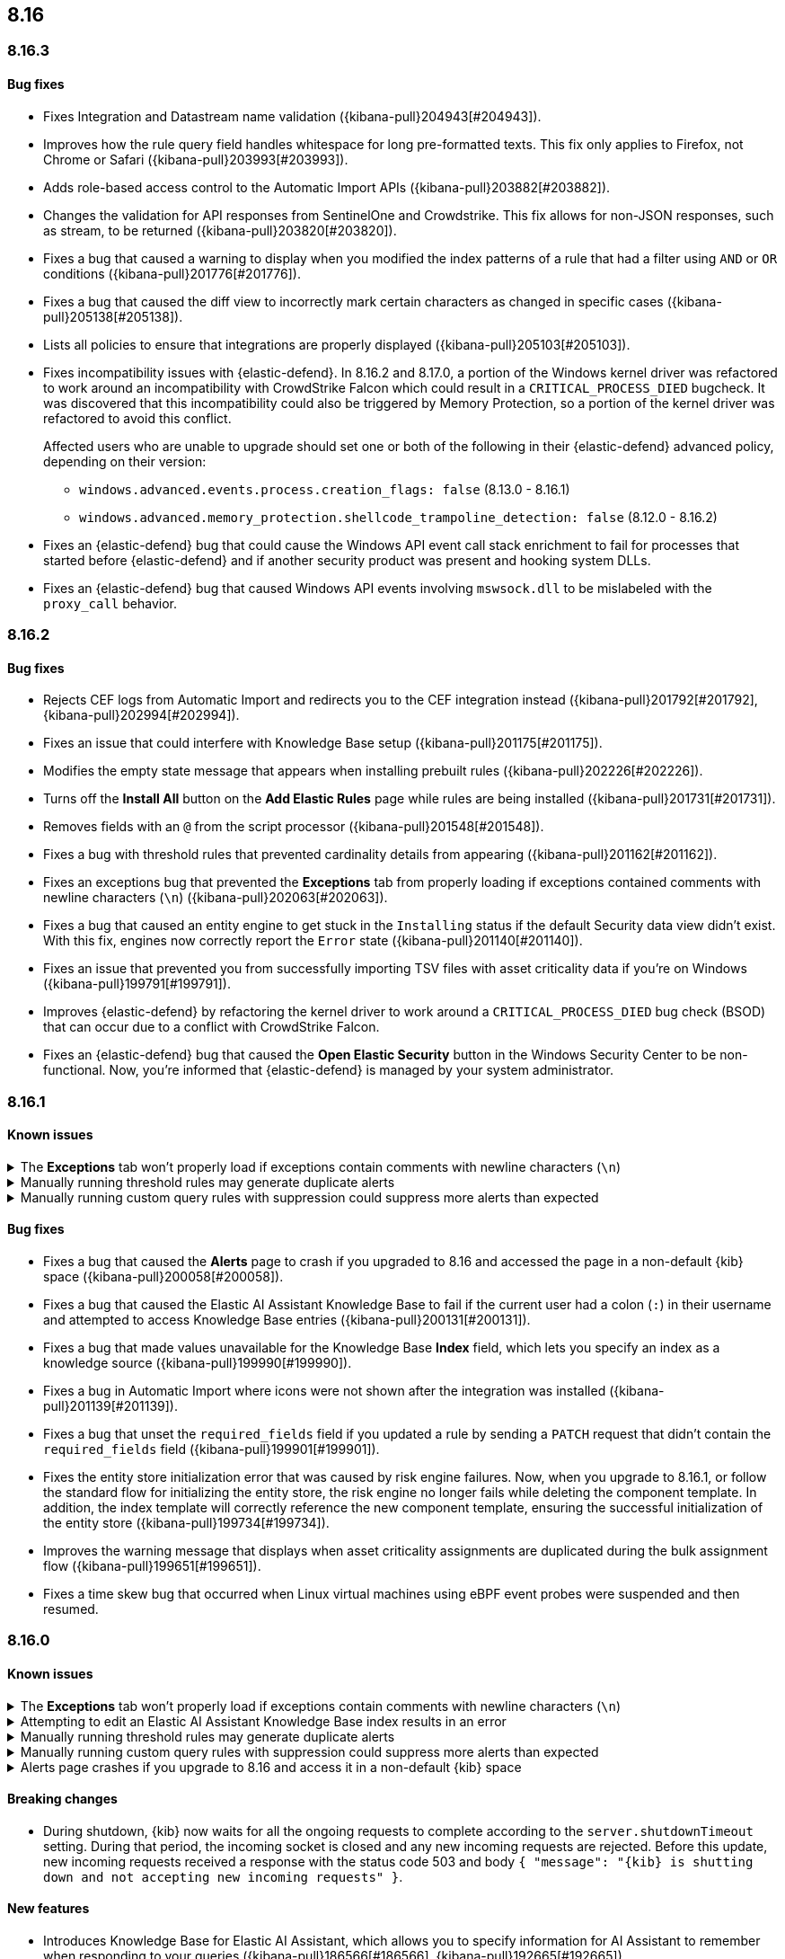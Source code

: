 [[release-notes-header-8.16.0]]
== 8.16

[discrete]
[[release-notes-8.16.3]]
=== 8.16.3

[discrete]
[[bug-fixes-8.16.3]]
==== Bug fixes

* Fixes Integration and Datastream name validation ({kibana-pull}204943[#204943]).
* Improves how the rule query field handles whitespace for long pre-formatted texts. This fix only applies to Firefox, not Chrome or Safari ({kibana-pull}203993[#203993]).
* Adds role-based access control to the Automatic Import APIs ({kibana-pull}203882[#203882]).
* Changes the validation for API responses from SentinelOne and Crowdstrike. This fix allows for non-JSON responses, such as stream, to be returned ({kibana-pull}203820[#203820]).
* Fixes a bug that caused a warning to display when you modified the index patterns of a rule that had a filter using `AND` or `OR` conditions ({kibana-pull}201776[#201776]).
* Fixes a bug that caused the diff view to incorrectly mark certain characters as changed in specific cases ({kibana-pull}205138[#205138]).
* Lists all policies to ensure that integrations are properly displayed ({kibana-pull}205103[#205103]).
* Fixes incompatibility issues with {elastic-defend}. In 8.16.2 and 8.17.0, a portion of the Windows kernel driver was refactored to work around an incompatibility with CrowdStrike Falcon which could result in a `CRITICAL_PROCESS_DIED` bugcheck. It was discovered that this incompatibility could also be triggered by Memory Protection, so a portion of the kernel driver was refactored to avoid this conflict.
+
Affected users who are unable to upgrade should set one or both of the following in their {elastic-defend} advanced policy, depending on their version:

** `windows.advanced.events.process.creation_flags: false` (8.13.0 - 8.16.1)
** `windows.advanced.memory_protection.shellcode_trampoline_detection: false` (8.12.0 - 8.16.2)
* Fixes an {elastic-defend} bug that could cause the Windows API event call stack enrichment to fail for processes that started before {elastic-defend} and if another security product was present and hooking system DLLs.
* Fixes an {elastic-defend} bug that caused Windows API events involving `mswsock.dll` to be mislabeled with the `proxy_call` behavior.

[discrete]
[[release-notes-8.16.2]]
=== 8.16.2

[discrete]
[[bug-fixes-8.16.2]]
==== Bug fixes

* Rejects CEF logs from Automatic Import and redirects you to the CEF integration instead ({kibana-pull}201792[#201792], {kibana-pull}202994[#202994]).
* Fixes an issue that could interfere with Knowledge Base setup ({kibana-pull}201175[#201175]).
* Modifies the empty state message that appears when installing prebuilt rules ({kibana-pull}202226[#202226]).
* Turns off the **Install All** button on the **Add Elastic Rules** page while rules are being installed ({kibana-pull}201731[#201731]).
* Removes fields with an `@` from the script processor ({kibana-pull}201548[#201548]).
* Fixes a bug with threshold rules that prevented cardinality details from appearing ({kibana-pull}201162[#201162]).
* Fixes an exceptions bug that prevented the **Exceptions** tab from properly loading if exceptions contained comments with newline characters (`\n`) ({kibana-pull}202063[#202063]).
* Fixes a bug that caused an entity engine to get stuck in the `Installing` status if the default Security data view didn't exist. With this fix, engines now correctly report the `Error` state ({kibana-pull}201140[#201140]).
* Fixes an issue that prevented you from successfully importing TSV files with asset criticality data if you're on Windows ({kibana-pull}199791[#199791]).
* Improves {elastic-defend} by refactoring the kernel driver to work around a `CRITICAL_PROCESS_DIED` bug check (BSOD) that can occur due to a conflict with CrowdStrike Falcon.
* Fixes an {elastic-defend} bug that caused the **Open Elastic Security** button in the Windows Security Center to be non-functional. Now, you're informed that {elastic-defend} is managed by your system administrator.

[discrete]
[[release-notes-8.16.1]]
=== 8.16.1

[discrete]
[[known-issue-8.16.1]]
==== Known issues

// tag::known-issue[201820]
[discrete]
.The **Exceptions** tab won't properly load if exceptions contain comments with newline characters (`\n`)  
[%collapsible]
====
*Details* +
On December 5, 2024, it was discovered that the **Exceptions** tab won't load properly if any exceptions contain comments with newline characters (`\n`). This issue occurs when you upgrade to 8.16.0 or later ({kibana-issue}201820[#201820]).

*Workaround* +
Upgrade to 8.16.2, or follow the workarounds below.

For custom rules:

. From the **Rules** page, <<import-export-rules-ui,export>> the rule or rules with the affected exception lists. 
. Modify the `.ndjson` file so `comments` no longer contain newline characters.
. Return to the **Rules** page and <<import-export-rules-ui,re-import>> the rules. Make sure to select the **Overwrite existing exception lists with conflicting "list_id"** option.

For prebuilt rules: 

NOTE: If you only need to fix exceptions for the Elastic Endpoint rule, you can export and re-import its exception list from the <<shared-exception-lists,**Shared Exception Lists**>> page.

. Follow these steps to fetch the affected exception list ID or IDs that are associated with the rule: 
.. Find the affected rule's ID (`id`). From the **Rules** page, open the details of a rule, go to the page URL, and copy the string at the end. For example, in the URL http://host.name/app/security/rules/id/167a5f6f-2148-4792-8226-b5e7a58ef46e, the string at the end (`167a5f6f-2148-4792-8226-b5e7a58ef46e`) is the `id`.
.. Specify the `id` when fetching the rule's details using the {api-kibana}/operation/operation-readrule[Retrieve a detection rule API]. Here is an example request that includes the `id`:
+
[source,console]
----
curl -H 'Authorization: ApiKey API_KEY_HERE' -H 'kbn-xsrf: true' -H 'elastic-api-version: 2023-10-31' '${KIBANA_URL}/api/detection_engine/rules?id=167a5f6f-2148-4792-8226-b5e7a58ef46e
----
+
.. The JSON response contains the `id`, `list_id`, and `namespace_type` values within the `exceptions_list` key (as shown below). You need these values when using the Exception list API to retrieve the affected exception list. 
+
[source,console]
----
{
  "id": "167a5f6f-2148-4792-8226-b5e7a58ef46e",
  "exceptions_list": [
    {
      "id": "490525a2-eb66-4320-95b5-88bdd1302dc4",
      "list_id": "f75aae6f-0229-413f-881d-81cb3abfbe2d",
      "namespace_type": "single"
    }
  ]
}
----
+
. Use the export exceptions API to retrieve the affected exception list. Insert the values for the `id`, `list_id`, and `namespace_type` parameters into the following API call:
+
[source,console]
----
curl -XPOST -H 'Authorization: ApiKey API_KEY_HERE' -H 'kbn-xsrf: true' -H 'elastic-api-version: 2023-10-31' '${KIBANA_URL}/api/exception_lists/_export?list_id=f75aae6f-0229-413f-881d-81cb3abfbe2d&id=490525a2-eb66-4320-95b5-88bdd1302dc4&namespace_type=single' -o list.ndjson
----
+
. Modify the exception list's `.ndjson` file to ensure `comments[].comment` values don't contain newline characters (`\n`).
. Re-import the modified exception list using **Import exception lists** option on the <<shared-exception-lists,**Shared Exception Lists**>> page. The import will initially fail because the exception list already exists, and an option to overwrite the existing list will appear. Select the option, then resubmit the request to import the corrected exception list.

*Resolved* +
On December 17, 2024, this issue was resolved.

====
// end::known-issue[201820]

// tag::known-issue[]
[discrete]
.Manually running threshold rules may generate duplicate alerts
[%collapsible]
====
*Details* +
On November 12, 2024, it was discovered that manually running threshold rules could generate duplicate alerts if the date range was already covered in a scheduled rule execution.

====
// end::known-issue[]

// tag::known-issue[]
[discrete]
.Manually running custom query rules with suppression could suppress more alerts than expected
[%collapsible]
====
*Details* +
On November 12, 2024, it was discovered that manually running a custom query rule with suppression could incorrectly inflate the number of suppressed alerts. 

====
// end::known-issue[]

[discrete]
[[bug-fixes-8.16.1]]
==== Bug fixes
* Fixes a bug that caused the **Alerts** page to crash if you upgraded to 8.16 and accessed the page in a non-default {kib} space ({kibana-pull}200058[#200058]).
* Fixes a bug that caused the Elastic AI Assistant Knowledge Base to fail if the current user had a colon (`:`) in their username and attempted to access Knowledge Base entries ({kibana-pull}200131[#200131]).
* Fixes a bug that made values unavailable for the Knowledge Base **Index** field, which lets you specify an index as a knowledge source ({kibana-pull}199990[#199990]).
* Fixes a bug in Automatic Import where icons were not shown after the integration was installed ({kibana-pull}201139[#201139]).
* Fixes a bug that unset the `required_fields` field if you updated a rule by sending a `PATCH` request that didn't contain the `required_fields` field ({kibana-pull}199901[#199901]).
* Fixes the entity store initialization error that was caused by risk engine failures. Now, when you upgrade to 8.16.1, or follow the standard flow for initializing the entity store, the risk engine no longer fails while deleting the component template. In addition, the index template will correctly reference the new component template, ensuring the successful initialization of the entity store ({kibana-pull}199734[#199734]).
* Improves the warning message that displays when asset criticality assignments are duplicated during the bulk assignment flow ({kibana-pull}199651[#199651]).
* Fixes a time skew bug that occurred when Linux virtual machines using eBPF event probes were suspended and then resumed.

[discrete]
[[release-notes-8.16.0]]
=== 8.16.0

[discrete]
[[known-issue-8.16.0]]
==== Known issues

// tag::known-issue[201820]
[discrete]
.The **Exceptions** tab won't properly load if exceptions contain comments with newline characters (`\n`)  
[%collapsible]
====
*Details* +
On December 5, 2024, it was discovered that the **Exceptions** tab won't load properly if any exceptions contain comments with newline characters (`\n`). This issue occurs when you upgrade to 8.16.0 or later ({kibana-issue}201820[#201820]). 

*Workaround* +
Upgrade to 8.16.2, or follow the workarounds below.

For custom rules:

. From the **Rules** page, <<import-export-rules-ui,export>> the rule or rules with the affected exception lists. 
. Modify the `.ndjson` file so `comments` no longer contain newline characters.
. Return to the **Rules** page and <<import-export-rules-ui,re-import>> the rules. Make sure to select the **Overwrite existing exception lists with conflicting "list_id"** option.

For prebuilt rules: 

NOTE: If you only need to fix exceptions for the Elastic Endpoint rule, you can export and re-import its exception list from the <<shared-exception-lists,**Shared Exception Lists**>> page.

. Follow these steps to fetch the affected exception list ID or IDs that are associated with the rule: 
.. Find the affected rule's ID (`id`). From the **Rules** page, open the details of a rule, go to the page URL, and copy the string at the end. For example, in the URL http://host.name/app/security/rules/id/167a5f6f-2148-4792-8226-b5e7a58ef46e, the string at the end (`167a5f6f-2148-4792-8226-b5e7a58ef46e`) is the `id`.
.. Specify the `id` when fetching the rule's details using the {api-kibana}/operation/operation-readrule[Retrieve a detection rule API]. Here is an example request that includes the `id`:
+
[source,console]
----
curl -H 'Authorization: ApiKey API_KEY_HERE' -H 'kbn-xsrf: true' -H 'elastic-api-version: 2023-10-31' '${KIBANA_URL}/api/detection_engine/rules?id=167a5f6f-2148-4792-8226-b5e7a58ef46e
----
+
.. The JSON response contains the `id`, `list_id`, and `namespace_type` values within the `exceptions_list` key (as shown below). You need these values when using the Exception list API to retrieve the affected exception list. 
+
[source,console]
----
{
  "id": "167a5f6f-2148-4792-8226-b5e7a58ef46e",
  "exceptions_list": [
    {
      "id": "490525a2-eb66-4320-95b5-88bdd1302dc4",
      "list_id": "f75aae6f-0229-413f-881d-81cb3abfbe2d",
      "namespace_type": "single"
    }
  ]
}
----
+
. Use the export exceptions API to retrieve the affected exception list. Insert the values for the `id`, `list_id`, and `namespace_type` parameters into the following API call:
+
[source,console]
----
curl -XPOST -H 'Authorization: ApiKey API_KEY_HERE' -H 'kbn-xsrf: true' -H 'elastic-api-version: 2023-10-31' '${KIBANA_URL}/api/exception_lists/_export?list_id=f75aae6f-0229-413f-881d-81cb3abfbe2d&id=490525a2-eb66-4320-95b5-88bdd1302dc4&namespace_type=single' -o list.ndjson
----
+
. Modify the exception list's `.ndjson` file to ensure `comments[].comment` values don't contain newline characters (`\n`).
. Re-import the modified exception list using **Import exception lists** option on the <<shared-exception-lists,**Shared Exception Lists**>> page. The import will initially fail because the exception list already exists, and an option to overwrite the existing list will appear. Select the option, then resubmit the request to import the corrected exception list.

*Resolved* +
On December 17, 2024, this issue was resolved.

====
// end::known-issue[201820]

// tag::known-issue[]
[discrete]
.Attempting to edit an Elastic AI Assistant Knowledge Base index results in an error 
[%collapsible]
====
*Details* +
Updating a Knowledge Base entry of type "index" results in an error.

*Workaround* +
Instead of updating an "index" entry, delete it and add it again with the desired changes.

====
// end::known-issue[]

// tag::known-issue[]
[discrete]
.Manually running threshold rules may generate duplicate alerts
[%collapsible]
====
*Details* +
On November 12, 2024, it was discovered that manually running threshold rules could generate duplicate alerts if the date range was already covered in a scheduled rule execution.

====
// end::known-issue[]

// tag::known-issue[]
[discrete]
.Manually running custom query rules with suppression could suppress more alerts than expected
[%collapsible]
====
*Details* +
On November 12, 2024, it was discovered that manually running a custom query rule with suppression could incorrectly inflate the number of suppressed alerts. 

====
// end::known-issue[]

// tag::known-issue-53[]
[discrete]
.Alerts page crashes if you upgrade to 8.16 and access it in a non-default {kib} space  
[%collapsible]
====
*Details* +
On November 14, 2024, it was discovered that the **Alerts** page would crash and display an `Unable to load` error if you upgraded to 8.16 and accessed the page in a non-default {kib} space.

*Workaround* +
Manually edit your browser's local storage and refresh the **Alerts** page:

NOTE: These instructions only apply to the Google Chrome browser. Modify the steps based on the browser you're using.

. Right-click anywhere on the **Alerts** page, then select *Inspect* to open Chrome's Developer Tools.
. Go to *Application -> Storage*, then expand *Local Storage*. 
. Click on the name of your Kibana instance, for example, http://localhost:1234. 
. Search for the `siem.<space_name>.pageFilters` key, right-click on the value, then click *Delete*. If you have multiple non-default spaces, do this for each space.
. Refresh the **Alerts** page to reload it.

====
// end::known-issue-53[]

[discrete]
[[breaking-changes-8.16.0]]
==== Breaking changes

* During shutdown, {kib} now waits for all the ongoing requests to complete according to the `server.shutdownTimeout` setting. During that period, the incoming socket is closed and any new incoming requests are rejected. Before this update, new incoming requests received a response with the status code 503 and body `{ "message": "{kib} is shutting down and not accepting new incoming requests" }`.

[discrete]
[[features-8.16.0]]
==== New features

* Introduces Knowledge Base for Elastic AI Assistant, which allows you to specify information for AI Assistant to remember when responding to your queries ({kibana-pull}186566[#186566], {kibana-pull}192665[#192665]).
* Enables agentless deployment for Elastic's Cloud Security Posture Management integration and the new Cloud Asset Inventory integration ({kibana-pull}191557[#191557]).
* Enables data collected by the Wiz and AWS Security Hub integrations to appear on the Findings page and in entity details flyouts (https://github.com/elastic/integrations/pull/10790[#10790], https://github.com/elastic/integrations/pull/11158[#11158]).
* Enables alerts collected by the Falco integration to appear on the Alerts page (https://github.com/elastic/integrations/pull/9619[#9619], https://github.com/elastic/integrations/pull/11051[#11051]).
* Adds ability to manually run rules for a specified time period, either for testing purposes or to generate alerts for past events.
* Adds historical results to the Data Quality dashboard and updates its UI ({kibana-pull}191898[#191898], {kibana-pull}196127[#196127]). 
* Adds the ability to attach notes to alerts and events and introduces the Notes page, which allows you to manage all existing notes ({kibana-pull}186787[#186787], {kibana-pull}186807[#186807], {kibana-pull}186931[#186931], {kibana-pull}186946[#186946], {kibana-pull}187214[#187214], {kibana-pull}193373[#193373]).
* Enables detection rules to automatically execute system actions, such as opening a case ({kibana-pull}183937[#183937]). 
* Adds role-based access control (RBAC) for Elastic AI Assistant's knowledge base ({kibana-pull}195733[#195733]).
* Adds RBAC for Attack Discovery ({kibana-pull}188788[#188788]).
* Removes the `securitySolution:enableAssetCriticality` advanced setting and enables <<asset-criticality, asset criticality>> workflows by default ({kibana-pull}196270[#196270]).
* Introduces the entity store as a technical preview feature, which allows observed, imported, integrated, or uploaded entities to be stored persistently ({kibana-pull}192806[#192806]).
* Adds syntax validation for {esql} queries ({kibana-pull}189780[#189780]).
* Allows you to view {es} queries that run during rule execution. This option is provided for {esql} and EQL rules only ({kibana-pull}191107[#191107]).
* Allows you to create and update a rule even when some data-related validation errors are present in the query field ({kibana-pull}191487[#191487]).
* Introduces a new advanced setting, `securitySolution:enableVisualizationsInFlyout`. When enabled, you can examine alerts and events in the **Visualize** tab, which provides a more detailed view of the event analyzer and Session View ({kibana-pull}194012[#194012], {kibana-pull}192531[#192531], {kibana-pull}192643[#192643]).
* Creates a new advanced setting `securitySolution:excludedDataTiersForRuleExecution` that allows you to exclude cold and frozen data from rule executions ({kibana-pull}186908[#186908]). 
+
IMPORTANT: Even when the `excludedDataTiersForRuleExecution` advanced setting is enabled, indicator match, event correlation, and {esql} rules may still fail if a frozen or cold shard that matches the rule's specified index pattern is unavailable during rule executions. If failures occur, we recommend modifying the rule's index patterns to only match indices containing hot tier data.
* Enhances the Insights section of the alert and event details flyouts by providing available misconfiguration and vulnerabilities findings ({kibana-pull}195509[#195509]).
* Turns off the host field size reduction setting on {elastic-defend}'s integration policy by default. To turn it on, configure the `[os].advanced.set_extended_host_information` <<adv-policy-settings,advanced policy setting>>.
* Allows you to reduce CPU usage, I/O, and event sizes by turning on process event aggregation when configuring your {elastic-defend} integration policy. Related process events that occur in rapid succession are combined into fewer aggregate events. To turn on process event aggregation, configure the `advanced.events.aggregate_process` <<adv-policy-settings,advanced policy setting>>.
* Allows you to reduce CPU usage, I/O, and event sizes by turning off MD5, SHA-1, and SHA-256 hashes in events when configuring your {elastic-defend} integration policy. Example fields include `process.hash.md5` and `file.hash.sha1`. 
* Allows you to configure your {elastic-defend} integration policy to collect SHA-256 file hashes in file events. Before doing so, consider the following caveats: 
** This can greatly increase {elastic-defend}'s CPU and I/O utilization and impact system responsiveness.
** This can significantly delay event enrichment and lead to Behavioral Protection rules firing too late to effectively stop malicious behavior.
** This can cause event processing queues to overflow and lead to dropped events.
** Many file events won't contain hashes. Hash collection is the best effort and is not guaranteed to be present in every event. Hashes are collected asynchronously and shortly after the file activity. Hashes might be missing if the file was rapidly renamed, moved, deleted, or (on Windows) opened by another process without https://learn.microsoft.com/en-us/windows/win32/fileio/creating-and-opening-files[read sharing].
* Improves {elastic-defend} by enabling the use of dynamic {filebeat-ref}/kafka-output.html#topic-option-kafka[topics] for the Kafka output.
* Improves {elastic-defend} by integrating a new Event Tracing for Windows (ETW) provider (Microsoft-Windows-WMI-Activity) to create new event types that can be used by prebuilt endpoint rules to detect malicious WMI activity.

[discrete]
[[enhancements-8.16.0]]
==== Enhancements
* Removes Elastic AI Assistant's default system prompts. The instructions previously contained in those prompts are now automatically included without user interaction, so Elastic AI Assistant will remain focused on relevant topics. Custom system prompts are still available ({kibana-pull}191847[#191847]). 
* Improves Elastic AI Assistant's ability to generate {esql} queries ({kibana-pull}195480[#195480], {kibana-pull}188492[#188492]). 
* Adds a button that lets you quickly add queries generated by Elastic AI Assistant to a rule's definition ({kibana-pull}190963[#190963]).
* Adds an **Other** option to the OpenAI connector's **Select an OpenAI provider** dropdown menu. Select this option when <<connect-to-byo-llm, connecting to your own custom LLM>> ({kibana-pull}194831[#194831]).
* Adds a {kib} advanced setting `securitySolution:maxUnassociatedNotes`, which allows you to set the maximum number of notes that can be attached to alerts and events ({kibana-pull}194947[#194947]). 
* Adds an **Install and enable** button to the **Add Elastic Rules** page, which allows for rules to be immediately enabled after they're installed ({kibana-pull}191529[#191529]). 
* Adds the **Alert Suppression** and **Investigative guide** fields to the rule upgrade workflow ({kibana-pull}195499[#195499]). 
* Adds the `IS` operator as an option when configuring a Windows signature blocklist entry ({kibana-pull}190515[#190515]). 
* Improves Attack Discovery in the following ways ({kibana-pull}195669[#195669]): 
** Attack Discovery can now process up to 500 alerts (previous maximum: 100). This setting can now be adjusted directly from the Attack Discovery page and is stored locally instead of in {es}.
** Attack Discovery now combines related discoveries that would previously have appeared separately.
** Attack Discovery now detects and displays an error instead of hallucinated output.
* Updates the Get Started tour for {elastic-sec} ({kibana-pull}192247[#192247]). 
* Improves loading performance for various pages in {kib} ({kibana-pull}194241[#194241]). 
* Adds User and Global Artifacts to the {fleet} Policy Response flyout and to the Endpoint details flyout ({kibana-pull}184125[#184125]). 
* Allows you to recalculate entity risk scores immediately after you upload asset criticality data ({kibana-pull}187577[#187577]). 
* Allows you to enable entity risk scoring in multiple {kib} spaces ({kibana-pull}192671[#192671]).
* Creates a new API endpoint for cleaning up entity risk scoring data: `DELETE /api/risk_score/engine/dangerously_delete_data` ({kibana-pull}191843[#191843], {kibana-pull}189872[#189872]). 
* Allows Automatic Import to analyze a larger number of sample events when generating a new integration ({kibana-pull}196233[#196233]).
* Allows Automatic Import to recognize CSV logs and create integrations for CSV data ({kibana-pull}196228[#196228], {kibana-pull}194386[#194386]).
* Allows you to open the rule details flyout from the Alerts table ({kibana-pull}191764[#191764]).
* Allows you to resize the alert and event details flyouts and choose how it's displayed in relation to the Alerts table (over or next to it) ({kibana-pull}192906[#192906], {kibana-pull}182615[#182615]).
* Improves network previews in the alert details flyout ({kibana-pull}190560[#190560]). 
* Adds support in all detection rule types for {elastic-defend}'s automated response actions ({kibana-pull}193390[#193390], {kibana-pull}191874[#191874]).
* Enhances {elastic-defend} by improving the `call_stack_final_user_module` attribution where potential `proxy_call` modules are encountered during Windows call stack analysis.
* Adds new fields to {elastic-defend} API events to improve context for the triage of Behavior Alerts. The new `call_stack_final_user_module` fields are `allocation_private_bytes`, `protection`, `protection_provenance_path`, and `reason`.
* Adds a new {elastic-defend} API event for https://learn.microsoft.com/en-us/windows/win32/api/ioapiset/nf-ioapiset-deviceiocontrol[`DeviceIoControl`] calls to support the detection of driver abuse. This feature is only supported on Windows 11 Desktop versions.
* Ensures security artifacts are updated when the {elastic-defend} service starts.
* Improves error messages that are returned when {elastic-defend} receives invalid or unsupported cryptographic keys from the {elastic-defend} policy. 
* Ensures that {elastic-defend} tells {fleet} that it's `orphaned` if the connection between {elastic-defend} and {agent} stops for an extended period of time. {fleet} uses this information to provide you with additional troubleshooting context.
* Adds SOCKS5 proxy support to {elastic-defend}'s {ls} output.
* Ensures that on Windows, {elastic-defend} uses https://www.elastic.co/security-labs/finding-truth-in-the-shadows[Intel CET and AMD Shadow Stacks] to collect call stacks, where supported. This improves performance and enables the detection of certain defense evasions. You can turn this feature off in {elastic-defend} <<adv-policy-settings,advanced policy settings>> ({kibana-pull}190553[#190553]).
* Restores {elastic-defend}'s support for Windows Server 2012, which was removed in 8.13.0.
* Improves {elastic-defend}'s caching to reduce memory usage on Windows.
* Enhances {elastic-defend} by reducing the size of process events, which reduces excessive process ancestry entries and shortens the entity ID.
* Improves the reliability and system resource usage of {elastic-defend}'s Windows network driver.

[discrete]
[[bug-fixes-8.16.0]]
==== Bug fixes

* Prevents an empty warning message from appearing for rule executions ({kibana-pull}186096[#186096]). 
* Fixes an error that could occur during rule execution when the source index had a non-ECS-compliant text field ({kibana-pull}187673[#187673]). 
* Fixes an issue that could cause fields for all indices to appear when you tried to add a rule filter ({kibana-pull}194678[#194678]).
* Removes unnecessary empty space below the title of the Open Timeline modal ({kibana-pull}188837[#188837]). 
* Improves the performance of the Alerts table ({kibana-pull}192827[#192827]). 
* Removes the requirement that you have unnecessary {kib} {fleet} privileges to access some cloud security posture findings ({kibana-pull}194069[#194069]).
* Fixes an {elastic-defend} bug where network event deduplication logic could incorrectly drop Linux network events.
* Fixes an {elastic-defend} bug where Windows API events might be dropped if they contain Unicode characters that can't be converted to ANSI.
* Ensures that {elastic-defend} does not emit an empty `memory_region` if it can't enrich a memory region in an API event. With this fix, {elastic-defend} removes these fields.
* Fixes a bug where {elastic-defend} could fail to properly enrich Windows API events for short-lived processes on older operating systems that don't natively include this telemetry, such as Windows Server 2019. This might result in dropped or unattributed API events. 
* Fixes a bug that prevented host name uniformity with {beats} products. If you request {elastic-defend} to use the fully qualified domain name (FQDN) in the `host.name` field, {elastic-defend} now reports the FQDN exactly as the OS reports it, instead of lowercasing by default.
* Fixes an {elastic-defend} bug in behavior protection alerts, where prevention alerts could mistakenly be labeled as detection alerts.
* Fixes a bug that caused {elastic-defend} to crash if a Kafka connection is busy.
* Fixes a race condition that could allow an attacker with administrative rights to disable {elastic-defend} on Windows. We would like to acknowledge Sean Moore (@Fr0g) at https://strafecybersecurity.com[strafecybersecurity.com] for their assistance.
* Fixes scenarios where Automatic Import could generate invalid processors containing array access ({kibana-pull}196207[#196207]).
* Improves Timeline's table performance when row renderers are switched on ({kibana-pull}193316[#193316]).
* Fixes misaligned filter control labels on the Alerts page ({kibana-pull}192094[#192094]).